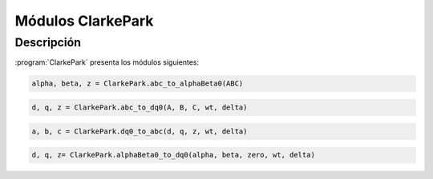 Módulos ClarkePark
==================

Descripción
-----------

:program:`ClarkePark` presenta los módulos siguientes:

.. option:: Transformación (abc) -> (αβ)

.. code:: python

   alpha, beta, z = ClarkePark.abc_to_alphaBeta0(ABC)
   

.. option:: Transformación (ABC) -> (dq0)

.. code:: python

   d, q, z = ClarkePark.abc_to_dq0(A, B, C, wt, delta)

.. option:: Transformación inversa (dq0) - (ABC)

.. code:: python

   a, b, c = ClarkePark.dq0_to_abc(d, q, z, wt, delta)

.. option:: Transformación inversa (αβ) - (dq0)

.. code:: python

   d, q, z= ClarkePark.alphaBeta0_to_dq0(alpha, beta, zero, wt, delta)
